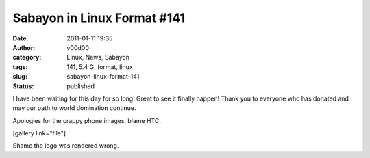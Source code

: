 Sabayon in Linux Format #141
############################
:date: 2011-01-11 19:35
:author: v00d00
:category: Linux, News, Sabayon
:tags: 141, 5.4 G, format, linux
:slug: sabayon-linux-format-141
:status: published

I have been waiting for this day for so long! Great to see it finally
happen! Thank you to everyone who has donated and may our path to world
domination continue.

Apologies for the crappy phone images, blame HTC.

[gallery link="file"]

Shame the logo was rendered wrong.
